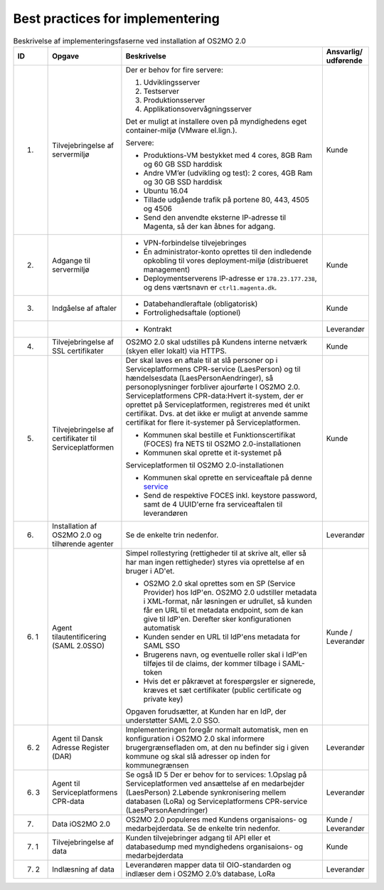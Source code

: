 Best practices for implementering
=================================

.. raw:: html

   <style>
   table.table-100{
       width: 100% !important
   }
   table.table-100 * {
       white-space: normal !important;
       vertical-align: top !important;
       font-size: 95% !important;
   }
   </style>

.. list-table:: Beskrivelse af implementeringsfaserne ved installation af OS2MO 2.0
   :header-rows: 1
   :widths: 1 1 100 1
   :class: table-100

   * - ID
     - Opgave
     - Beskrivelse
     - Ansvarlig/ udførende
   * - 1.
     - Tilvejebringelse af servermiljø
     - Der er behov for fire servere:

       1. Udviklingsserver
       2. Testserver
       3. Produktionsserver
       4. Applikationsovervågningsserver
       
       Det er muligt at installere oven på myndighedens eget container-miljø (VMware el.lign.).

       Servere:
       
       * Produktions-VM bestykket med 4 cores, 8GB Ram og 60 GB SSD harddisk
       
       * Andre VM’er (udvikling og test): 2 cores, 4GB Ram og 30 GB SSD harddisk
       
       * Ubuntu 16.04
       
       * Tillade udgående trafik på portene 80, 443, 4505 og 4506
       
       * Send den anvendte eksterne IP-adresse til Magenta, så der kan åbnes for adgang.
     - Kunde
   * - 2.
     - Adgange til servermiljø
     - 
       * VPN-forbindelse tilvejebringes
       
       * Én administrator-konto oprettes til den indledende opkobling til vores deployment-miljø (distribueret management)
       
       * Deploymentserverens IP-adresse er ``178.23.177.238``, og dens værtsnavn er ``ctrl1.magenta.dk``.
     - Kunde
   * - 3.
     - Indgåelse af aftaler
     - 
       * Databehandleraftale (obligatorisk)
       
       * Fortrolighedsaftale (optionel)
     - Kunde
   * - 
     - 
     - 
       * Kontrakt
     - Leverandør
   * - 4.
     - Tilvejebringelse af SSL certifikater
     - OS2MO 2.0 skal udstilles på Kundens interne netværk (skyen eller lokalt) via HTTPS.
     - Kunde
   * - 5.
     - Tilvejebringelse af certifikater til Serviceplatformen
     - Der skal laves en aftale til at slå personer op i Serviceplatformens CPR-service (LaesPerson) og til hændelsesdata (LaesPersonAendringer), så personoplysninger forbliver ajourførte I OS2MO 2.0.
       Serviceplatformens CPR-data:Hvert it-system, der er oprettet på Serviceplatformen, registreres med ét unikt certifikat. Dvs. at det ikke er muligt at anvende samme certifikat for flere it-systemer på Serviceplatformen.
       
       * Kommunen skal bestille et Funktionscertifikat (FOCES) fra NETS til OS2MO 2.0-installationen
       
       * Kommunen skal oprette et it-systemet på
       Serviceplatformen til OS2MO 2.0-installationen
       
       * Kommunen skal oprette en serviceaftale på denne `service <https://www.serviceplatformen.dk/administration/serviceOverview/show?uid=e6be2436-bf35-4df2-83fe-925142825dc2>`_
       
       * Send de respektive FOCES inkl. keystore password, samt de 4 UUID'erne fra serviceaftalen til leverandøren
     - Kunde
   * - 6.
     - Installation af OS2MO 2.0 og tilhørende agenter
     - Se de enkelte trin nedenfor.
     - Leverandør
   * - 6. 1
     - Agent tilautentificering (SAML 2.0SSO)
     - Simpel rollestyring (rettigheder til at skrive alt, eller så har man ingen rettigheder) styres via oprettelse af en bruger i AD'et.
       
       * OS2MO 2.0 skal oprettes som en SP (Service Provider) hos IdP'en. OS2MO 2.0 udstiller metadata i XML-format, når løsningen er udrullet, så kunden får en URL til et metadata endpoint, som de kan give til IdP'en. Derefter sker konfigurationen automatisk
       
       * Kunden sender en URL til IdP'ens metadata for SAML SSO
       
       * Brugerens navn, og eventuelle roller skal i IdP'en tilføjes til de claims, der kommer tilbage i SAML-token
       
       * Hvis det er påkrævet at forespørgsler er signerede, kræves et sæt certifikater (public certificate og private key)
       
       Opgaven forudsætter, at Kunden har en IdP, der understøtter SAML 2.0 SSO.
     - Kunde / Leverandør
   * - 6. 2
     - Agent til Dansk Adresse Register (DAR)
     - Implementeringen foregår normalt automatisk, men en konfiguration i OS2MO 2.0 skal informere brugergrænsefladen om, at den nu befinder sig i given kommune og skal slå adresser op inden for kommunegrænsen
     - Leverandør
   * - 6. 3
     - Agent til Serviceplatformens CPR-data
     - Se også ID 5
       Der er behov for to services:
       1.Opslag på Serviceplatformen ved ansættelse af en medarbejder (LaesPerson)
       2.Løbende synkronisering mellem databasen (LoRa) og Serviceplatformens CPR-service (LaesPersonAendringer)
     - Leverandør
   * - 7.
     - Data iOS2MO 2.0
     - OS2MO 2.0 populeres med Kundens organisaions- og medarbejderdata.
       Se de enkelte trin nedenfor.
     - Kunde / Leverandør
   * - 7. 1
     - Tilvejebringelse af data
     - Kunden tilvejebringer adgang til API eller et databasedump med myndighedens organisaions- og medarbejderdata
     - Kunde
   * - 7. 2
     - Indlæsning af data
     - Leverandøren mapper data til OIO-standarden og indlæser dem i OS2MO 2.0’s database, LoRa
     - Leverandør

